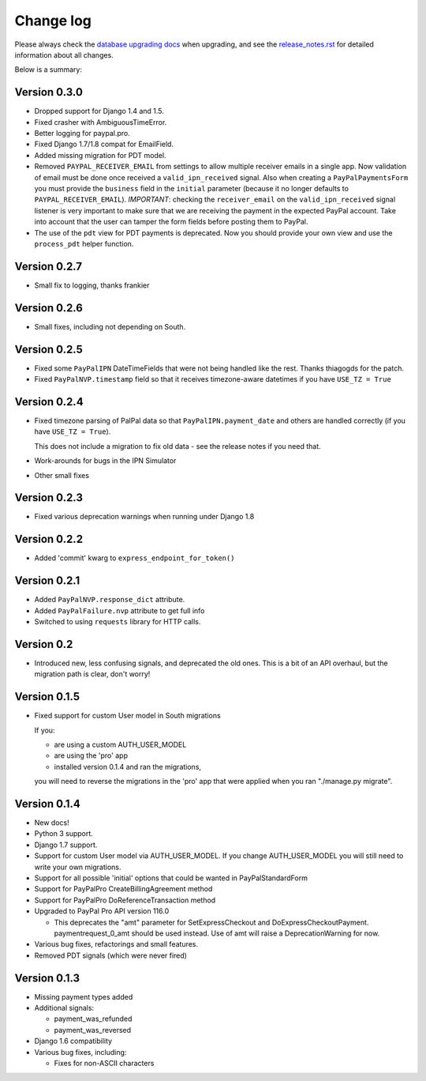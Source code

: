 Change log
==========

Please always check the `database upgrading docs
<http://django-paypal.readthedocs.org/en/stable/updatedb.html>`_ when upgrading,
and see the `release_notes.rst
<https://django-paypal.readthedocs.org/en/stable/release_notes.html>`_ for
detailed information about all changes.

Below is a summary:

Version 0.3.0
-------------

* Dropped support for Django 1.4 and 1.5.
* Fixed crasher with AmbiguousTimeError.
* Better logging for paypal.pro.
* Fixed Django 1.7/1.8 compat for EmailField.
* Added missing migration for PDT model.
* Removed ``PAYPAL_RECEIVER_EMAIL`` from settings to allow multiple receiver emails
  in a single app. Now validation of email must be done once received a
  ``valid_ipn_received`` signal. Also when creating a ``PayPalPaymentsForm``
  you must provide the ``business`` field in the ``initial`` parameter
  (because it no longer defaults to ``PAYPAL_RECEIVER_EMAIL``).
  *IMPORTANT*: checking the ``receiver_email`` on the ``valid_ipn_received``
  signal listener is very important to make sure that we are receiving
  the payment in the expected PayPal account. Take into account that the
  user can tamper the form fields before posting them to PayPal.
* The use of the ``pdt`` view for PDT payments is deprecated. Now you should
  provide your own view and use the ``process_pdt`` helper function.

Version 0.2.7
-------------

* Small fix to logging, thanks frankier

Version 0.2.6
-------------

* Small fixes, including not depending on South.

Version 0.2.5
-------------

* Fixed some ``PayPalIPN`` DateTimeFields that were not being handled like the rest. Thanks
  thiagogds for the patch.

* Fixed ``PayPalNVP.timestamp`` field so that it receives timezone-aware datetimes
  if you have ``USE_TZ = True``


Version 0.2.4
-------------

* Fixed timezone parsing of PalPal data so that ``PayPalIPN.payment_date`` and others
  are handled correctly (if you have ``USE_TZ = True``).

  This does not include a migration to fix old data - see the release notes if
  you need that.

* Work-arounds for bugs in the IPN Simulator
* Other small fixes


Version 0.2.3
-------------

* Fixed various deprecation warnings when running under Django 1.8


Version 0.2.2
-------------

* Added 'commit' kwarg to ``express_endpoint_for_token()``

Version 0.2.1
-------------

* Added ``PayPalNVP.response_dict`` attribute.
* Added ``PayPalFailure.nvp`` attribute to get full info
* Switched to using ``requests`` library for HTTP calls.

Version 0.2
-----------

* Introduced new, less confusing signals, and deprecated the old ones.  This is
  a bit of an API overhaul, but the migration path is clear, don't worry!

Version 0.1.5
-------------

* Fixed support for custom User model in South migrations

  If you:

  * are using a custom AUTH_USER_MODEL
  * are using the 'pro' app
  * installed version 0.1.4 and ran the migrations,

  you will need to reverse the migrations in the 'pro' app that were applied
  when you ran "./manage.py migrate".


Version 0.1.4
-------------

* New docs!

* Python 3 support.

* Django 1.7 support.

* Support for custom User model via AUTH_USER_MODEL. If you change AUTH_USER_MODEL
  you will still need to write your own migrations.

* Support for all possible 'initial' options that could be wanted in PayPalStandardForm

* Support for PayPalPro CreateBillingAgreement method

* Support for PayPalPro DoReferenceTransaction method

* Upgraded to PayPal Pro API version 116.0

  * This deprecates the "amt" parameter for SetExpressCheckout and
    DoExpressCheckoutPayment. paymentrequest_0_amt should be used instead. Use
    of amt will raise a DeprecationWarning for now.

* Various bug fixes, refactorings and small features.

* Removed PDT signals (which were never fired)

Version 0.1.3
-------------

* Missing payment types added

* Additional signals:

  * payment_was_refunded
  * payment_was_reversed

* Django 1.6 compatibility

* Various bug fixes, including:

  * Fixes for non-ASCII characters
